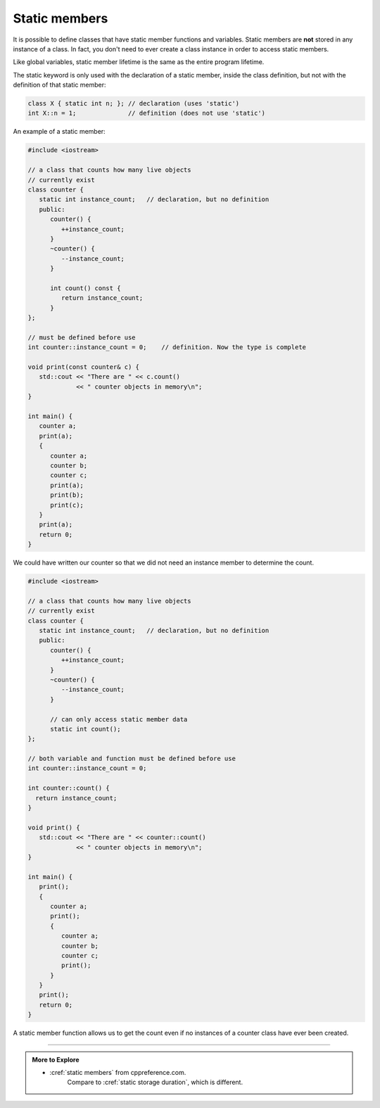 ..  Copyright (C)  Dave Parillo.  Permission is granted to copy, distribute
    and/or modify this document under the terms of the GNU Free Documentation
    License, Version 1.3 or any later version published by the Free Software
    Foundation; with Invariant Sections being Forward, and Preface,
    no Front-Cover Texts, and no Back-Cover Texts.  A copy of
    the license is included in the section entitled "GNU Free Documentation
    License".

.. index:: 
   pair: static member functions; class

Static members
==============
It is possible to define classes that have 
static member functions and variables.
Static members are **not** stored in any instance of a class.
In fact, you don't need to ever create a class instance
in order to access static members.

Like global variables, static member lifetime is the same as the entire
program lifetime.

The static keyword is only used with the declaration of a static member, 
inside the class definition, but not with the definition of that static member:

.. code-block:: cpp

   class X { static int n; }; // declaration (uses 'static')
   int X::n = 1;              // definition (does not use 'static')

An example of a static member:

.. code-block:: cpp

   #include <iostream>

   // a class that counts how many live objects
   // currently exist
   class counter {
      static int instance_count;   // declaration, but no definition
      public:
         counter() {
            ++instance_count;
         }
         ~counter() {
            --instance_count;
         }

         int count() const {
            return instance_count;
         }
   };

   // must be defined before use
   int counter::instance_count = 0;    // definition. Now the type is complete

   void print(const counter& c) {
      std::cout << "There are " << c.count()
                << " counter objects in memory\n";
   }

   int main() {
      counter a;
      print(a);
      {
         counter a;
         counter b;
         counter c;
         print(a);
         print(b);
         print(c);
      }
      print(a);
      return 0;
   }

We could have written our counter so that we did not need an instance
member to determine the count.

.. code-block:: cpp

   #include <iostream>

   // a class that counts how many live objects
   // currently exist
   class counter {
      static int instance_count;   // declaration, but no definition
      public:
         counter() {
            ++instance_count;
         }
         ~counter() {
            --instance_count;
         }

         // can only access static member data
         static int count();
   };

   // both variable and function must be defined before use
   int counter::instance_count = 0;

   int counter::count() {
     return instance_count;
   }

   void print() {
      std::cout << "There are " << counter::count()
                << " counter objects in memory\n";
   }

   int main() {
      print();
      {
         counter a;
         print();
         {
            counter a;
            counter b;
            counter c;
            print();
         }
      }
      print();
      return 0;
   }

A static member function allows us to get the count
even if no instances of a counter class have ever been created.


-----

.. admonition:: More to Explore

   - :cref:`static members` from cppreference.com.
      Compare to :cref:`static storage duration`, which is different.

